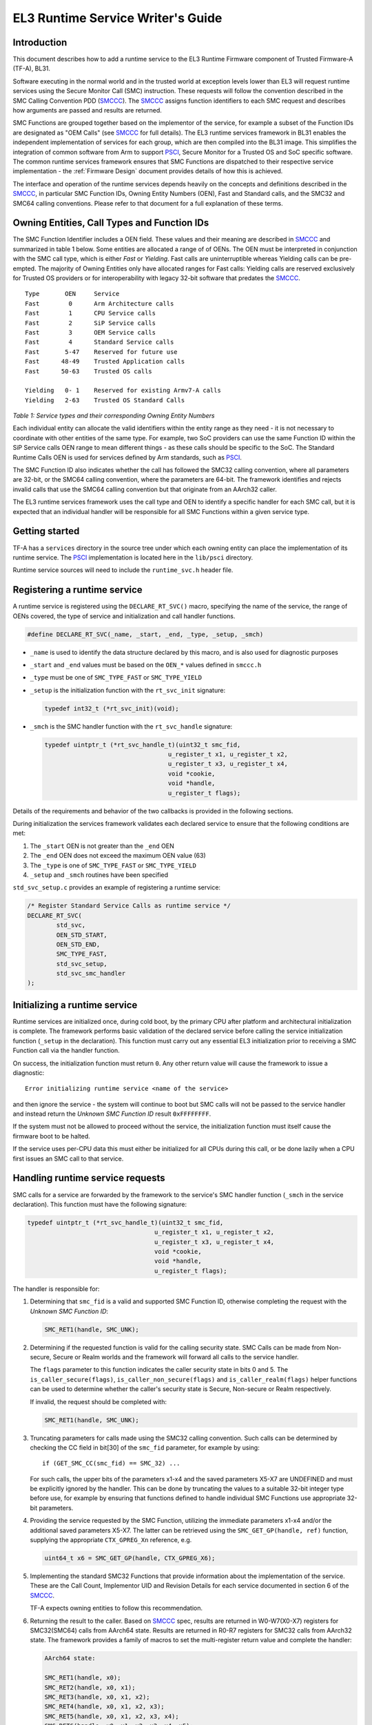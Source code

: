 EL3 Runtime Service Writer's Guide
=====================================================

Introduction
------------

This document describes how to add a runtime service to the EL3 Runtime
Firmware component of Trusted Firmware-A (TF-A), BL31.

Software executing in the normal world and in the trusted world at exception
levels lower than EL3 will request runtime services using the Secure Monitor
Call (SMC) instruction. These requests will follow the convention described in
the SMC Calling Convention PDD (`SMCCC`_). The `SMCCC`_ assigns function
identifiers to each SMC request and describes how arguments are passed and
results are returned.

SMC Functions are grouped together based on the implementor of the service, for
example a subset of the Function IDs are designated as "OEM Calls" (see `SMCCC`_
for full details). The EL3 runtime services framework in BL31 enables the
independent implementation of services for each group, which are then compiled
into the BL31 image. This simplifies the integration of common software from
Arm to support `PSCI`_, Secure Monitor for a Trusted OS and SoC specific
software. The common runtime services framework ensures that SMC Functions are
dispatched to their respective service implementation - the
:ref:`Firmware Design` document provides details of how this is achieved.

The interface and operation of the runtime services depends heavily on the
concepts and definitions described in the `SMCCC`_, in particular SMC Function
IDs, Owning Entity Numbers (OEN), Fast and Standard calls, and the SMC32 and
SMC64 calling conventions. Please refer to that document for a full explanation
of these terms.

Owning Entities, Call Types and Function IDs
--------------------------------------------

The SMC Function Identifier includes a OEN field. These values and their
meaning are described in `SMCCC`_ and summarized in table 1 below. Some entities
are allocated a range of of OENs. The OEN must be interpreted in conjunction
with the SMC call type, which is either *Fast* or *Yielding*. Fast calls are
uninterruptible whereas Yielding calls can be pre-empted. The majority of
Owning Entities only have allocated ranges for Fast calls: Yielding calls are
reserved exclusively for Trusted OS providers or for interoperability with
legacy 32-bit software that predates the `SMCCC`_.

::

    Type       OEN     Service
    Fast        0      Arm Architecture calls
    Fast        1      CPU Service calls
    Fast        2      SiP Service calls
    Fast        3      OEM Service calls
    Fast        4      Standard Service calls
    Fast       5-47    Reserved for future use
    Fast      48-49    Trusted Application calls
    Fast      50-63    Trusted OS calls

    Yielding   0- 1    Reserved for existing Armv7-A calls
    Yielding   2-63    Trusted OS Standard Calls

*Table 1: Service types and their corresponding Owning Entity Numbers*

Each individual entity can allocate the valid identifiers within the entity
range as they need - it is not necessary to coordinate with other entities of
the same type. For example, two SoC providers can use the same Function ID
within the SiP Service calls OEN range to mean different things - as these
calls should be specific to the SoC. The Standard Runtime Calls OEN is used for
services defined by Arm standards, such as `PSCI`_.

The SMC Function ID also indicates whether the call has followed the SMC32
calling convention, where all parameters are 32-bit, or the SMC64 calling
convention, where the parameters are 64-bit. The framework identifies and
rejects invalid calls that use the SMC64 calling convention but that originate
from an AArch32 caller.

The EL3 runtime services framework uses the call type and OEN to identify a
specific handler for each SMC call, but it is expected that an individual
handler will be responsible for all SMC Functions within a given service type.

Getting started
---------------

TF-A has a ``services`` directory in the source tree under which
each owning entity can place the implementation of its runtime service. The
`PSCI`_ implementation is located here in the ``lib/psci`` directory.

Runtime service sources will need to include the ``runtime_svc.h`` header file.

Registering a runtime service
-----------------------------

A runtime service is registered using the ``DECLARE_RT_SVC()`` macro, specifying
the name of the service, the range of OENs covered, the type of service and
initialization and call handler functions.

.. code:: c

    #define DECLARE_RT_SVC(_name, _start, _end, _type, _setup, _smch)

-  ``_name`` is used to identify the data structure declared by this macro, and
   is also used for diagnostic purposes

-  ``_start`` and ``_end`` values must be based on the ``OEN_*`` values defined in
   ``smccc.h``

-  ``_type`` must be one of ``SMC_TYPE_FAST`` or ``SMC_TYPE_YIELD``

-  ``_setup`` is the initialization function with the ``rt_svc_init`` signature:

   .. code:: c

       typedef int32_t (*rt_svc_init)(void);

-  ``_smch`` is the SMC handler function with the ``rt_svc_handle`` signature:

   .. code:: c

       typedef uintptr_t (*rt_svc_handle_t)(uint32_t smc_fid,
                                         u_register_t x1, u_register_t x2,
                                         u_register_t x3, u_register_t x4,
                                         void *cookie,
                                         void *handle,
                                         u_register_t flags);

Details of the requirements and behavior of the two callbacks is provided in
the following sections.

During initialization the services framework validates each declared service
to ensure that the following conditions are met:

#. The ``_start`` OEN is not greater than the ``_end`` OEN
#. The ``_end`` OEN does not exceed the maximum OEN value (63)
#. The ``_type`` is one of ``SMC_TYPE_FAST`` or ``SMC_TYPE_YIELD``
#. ``_setup`` and ``_smch`` routines have been specified

``std_svc_setup.c`` provides an example of registering a runtime service:

.. code:: c

    /* Register Standard Service Calls as runtime service */
    DECLARE_RT_SVC(
            std_svc,
            OEN_STD_START,
            OEN_STD_END,
            SMC_TYPE_FAST,
            std_svc_setup,
            std_svc_smc_handler
    );

Initializing a runtime service
------------------------------

Runtime services are initialized once, during cold boot, by the primary CPU
after platform and architectural initialization is complete. The framework
performs basic validation of the declared service before calling
the service initialization function (``_setup`` in the declaration). This
function must carry out any essential EL3 initialization prior to receiving a
SMC Function call via the handler function.

On success, the initialization function must return ``0``. Any other return value
will cause the framework to issue a diagnostic:

::

    Error initializing runtime service <name of the service>

and then ignore the service - the system will continue to boot but SMC calls
will not be passed to the service handler and instead return the *Unknown SMC
Function ID* result ``0xFFFFFFFF``.

If the system must not be allowed to proceed without the service, the
initialization function must itself cause the firmware boot to be halted.

If the service uses per-CPU data this must either be initialized for all CPUs
during this call, or be done lazily when a CPU first issues an SMC call to that
service.

Handling runtime service requests
---------------------------------

SMC calls for a service are forwarded by the framework to the service's SMC
handler function (``_smch`` in the service declaration). This function must have
the following signature:

.. code:: c

    typedef uintptr_t (*rt_svc_handle_t)(uint32_t smc_fid,
                                       u_register_t x1, u_register_t x2,
                                       u_register_t x3, u_register_t x4,
                                       void *cookie,
                                       void *handle,
                                       u_register_t flags);

The handler is responsible for:

#. Determining that ``smc_fid`` is a valid and supported SMC Function ID,
   otherwise completing the request with the *Unknown SMC Function ID*:

   .. code:: c

       SMC_RET1(handle, SMC_UNK);

#. Determining if the requested function is valid for the calling security
   state. SMC Calls can be made from Non-secure, Secure or Realm worlds and
   the framework will forward all calls to the service handler.

   The ``flags`` parameter to this function indicates the caller security state
   in bits 0 and 5. The ``is_caller_secure(flags)``, ``is_caller_non_secure(flags)``
   and ``is_caller_realm(flags)`` helper functions can be used to determine whether
   the caller's security state is Secure, Non-secure or Realm respectively.

   If invalid, the request should be completed with:

   .. code:: c

       SMC_RET1(handle, SMC_UNK);

#. Truncating parameters for calls made using the SMC32 calling convention.
   Such calls can be determined by checking the CC field in bit[30] of the
   ``smc_fid`` parameter, for example by using:

   ::

       if (GET_SMC_CC(smc_fid) == SMC_32) ...

   For such calls, the upper bits of the parameters x1-x4 and the saved
   parameters X5-X7 are UNDEFINED and must be explicitly ignored by the
   handler. This can be done by truncating the values to a suitable 32-bit
   integer type before use, for example by ensuring that functions defined
   to handle individual SMC Functions use appropriate 32-bit parameters.

#. Providing the service requested by the SMC Function, utilizing the
   immediate parameters x1-x4 and/or the additional saved parameters X5-X7.
   The latter can be retrieved using the ``SMC_GET_GP(handle, ref)`` function,
   supplying the appropriate ``CTX_GPREG_Xn`` reference, e.g.

   .. code:: c

       uint64_t x6 = SMC_GET_GP(handle, CTX_GPREG_X6);

#. Implementing the standard SMC32 Functions that provide information about
   the implementation of the service. These are the Call Count, Implementor
   UID and Revision Details for each service documented in section 6 of the
   `SMCCC`_.

   TF-A expects owning entities to follow this recommendation.

#. Returning the result to the caller. Based on `SMCCC`_ spec, results are
   returned in W0-W7(X0-X7) registers for SMC32(SMC64) calls from AArch64
   state. Results are returned in R0-R7 registers for SMC32 calls from AArch32
   state. The framework provides a family of macros to set the multi-register
   return value and complete the handler:

   .. code:: c

       AArch64 state:

       SMC_RET1(handle, x0);
       SMC_RET2(handle, x0, x1);
       SMC_RET3(handle, x0, x1, x2);
       SMC_RET4(handle, x0, x1, x2, x3);
       SMC_RET5(handle, x0, x1, x2, x3, x4);
       SMC_RET6(handle, x0, x1, x2, x3, x4, x5);
       SMC_RET7(handle, x0, x1, x2, x3, x4, x5, x6);
       SMC_RET8(handle, x0, x1, x2, x3, x4, x5, x6, x7);

       AArch32 state:

       SMC_RET1(handle, r0);
       SMC_RET2(handle, r0, r1);
       SMC_RET3(handle, r0, r1, r2);
       SMC_RET4(handle, r0, r1, r2, r3);
       SMC_RET5(handle, r0, r1, r2, r3, r4);
       SMC_RET6(handle, r0, r1, r2, r3, r4, r5);
       SMC_RET7(handle, r0, r1, r2, r3, r4, r5, r6);
       SMC_RET8(handle, r0, r1, r2, r3, r4, r5, r6, r7);

The ``cookie`` parameter to the handler is reserved for future use and can be
ignored. The ``handle`` is returned by the SMC handler - completion of the
handler function must always be via one of the ``SMC_RETn()`` macros.

.. note::
   The PSCI and Test Secure-EL1 Payload Dispatcher services do not follow
   all of the above requirements yet.

Services that contain multiple sub-services
-------------------------------------------

It is possible that a single owning entity implements multiple sub-services. For
example, the Standard calls service handles ``0x84000000``-``0x8400FFFF`` and
``0xC4000000``-``0xC400FFFF`` functions. Within that range, the `PSCI`_ service
handles the ``0x84000000``-``0x8400001F`` and ``0xC4000000``-``0xC400001F`` functions.
In that respect, `PSCI`_ is a 'sub-service' of the Standard calls service. In
future, there could be additional such sub-services in the Standard calls
service which perform independent functions.

In this situation it may be valuable to introduce a second level framework to
enable independent implementation of sub-services. Such a framework might look
very similar to the current runtime services framework, but using a different
part of the SMC Function ID to identify the sub-service. TF-A does not provide
such a framework at present.

Secure-EL1 Payload Dispatcher service (SPD)
-------------------------------------------

Services that handle SMC Functions targeting a Trusted OS, Trusted Application,
or other Secure-EL1 Payload are special. These services need to manage the
Secure-EL1 context, provide the *Secure Monitor* functionality of switching
between the normal and secure worlds, deliver SMC Calls through to Secure-EL1
and generally manage the Secure-EL1 Payload through CPU power-state transitions.

TODO: Provide details of the additional work required to implement a SPD and
the BL31 support for these services. Or a reference to the document that will
provide this information....

--------------

*Copyright (c) 2014-2023, Arm Limited and Contributors. All rights reserved.*

.. _SMCCC: https://developer.arm.com/docs/den0028/latest
.. _PSCI: https://developer.arm.com/documentation/den0022/latest/
